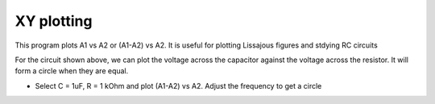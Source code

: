 ..  4.02

XY plotting
===========

This program plots A1 vs A2 or (A1-A2) vs A2. It is useful for
plotting Lissajous figures and stdying RC circuits

.. image:: schematics/RCsteadystate.svg
	   :width: 300px
.. image:: pics/phase-from-xy-screen.png
	   :width: 300px

.. image:: pics/xyplot-screen.png
	   :width: 400px
	      

For the circuit shown above, we can plot the voltage across the
capacitor against the voltage across the resistor. It will form a
circle when they are equal.

- Select C = 1uF, R = 1 kOhm and plot (A1-A2) vs A2. Adjust the frequency to get a circle
